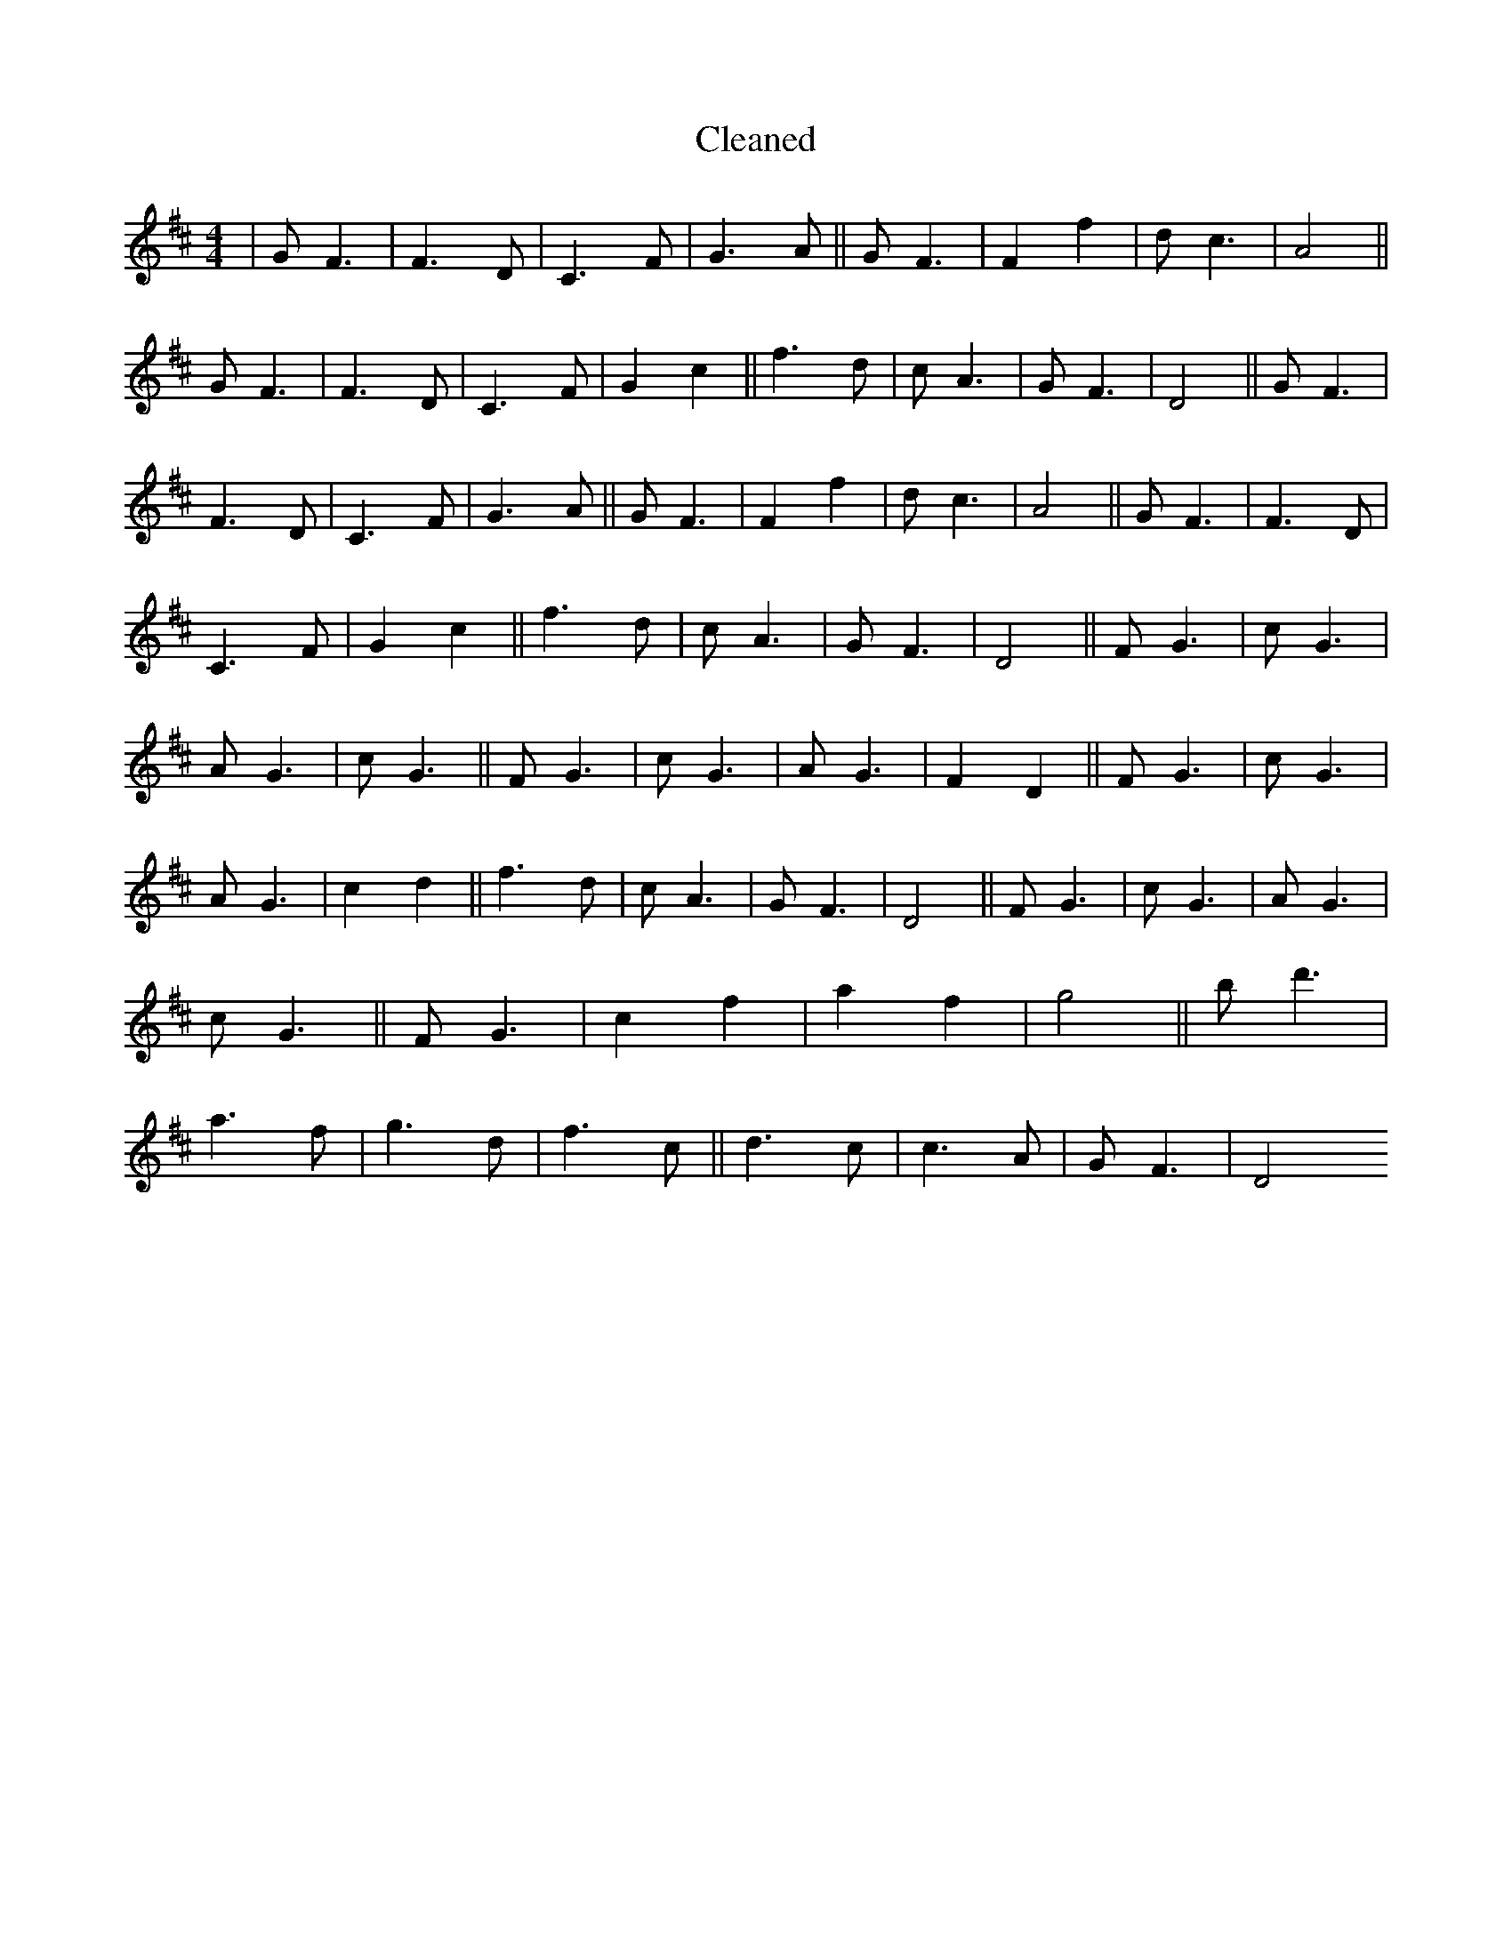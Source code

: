 X:202
T: Cleaned
M:4/4
K: DMaj
|GF3|F3D|C3F|G3A||GF3|F2f2|dc3|A4||GF3|F3D|C3F|G2c2||f3d|cA3|GF3|D4||GF3|F3D|C3F|G3A||GF3|F2f2|dc3|A4||GF3|F3D|C3F|G2c2||f3d|cA3|GF3|D4||FG3|cG3|AG3|cG3||FG3|cG3|AG3|F2D2||FG3|cG3|AG3|c2d2||f3d|cA3|GF3|D4||FG3|cG3|AG3|cG3||FG3|c2f2|a2f2|g4||bd'3|a3f|g3d|f3c||d3c|c3A|GF3|D4